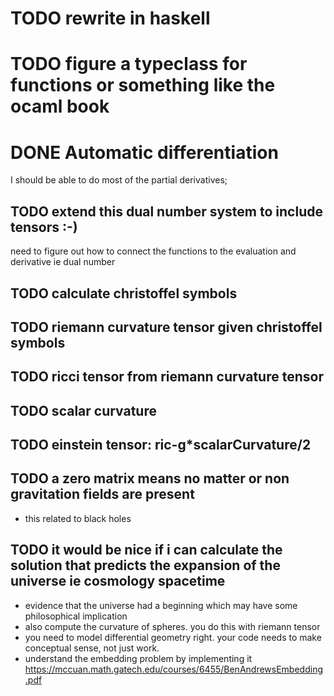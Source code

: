 * TODO rewrite in haskell
* TODO figure a typeclass for functions or something like the ocaml book
* DONE Automatic differentiation
I should be able to do most of the partial derivatives;

** TODO extend this dual number system to include tensors :-)

need to figure out how to connect the functions to the evaluation and derivative ie dual number
** TODO calculate  christoffel symbols
** TODO riemann curvature tensor given christoffel symbols
** TODO ricci tensor from riemann curvature tensor
** TODO scalar curvature
** TODO einstein tensor: ric-g*scalarCurvature/2
** TODO a zero matrix means no matter or non gravitation fields are present
- this related to black holes
** TODO it would be nice if i can calculate the solution that predicts the expansion of the universe ie cosmology spacetime
- evidence that the universe had a beginning which may have some philosophical implication
- also compute the curvature of spheres. you do this with riemann tensor
- you need to model differential geometry right. your code needs to make conceptual sense,
  not just work.
- understand the embedding problem by implementing it https://mccuan.math.gatech.edu/courses/6455/BenAndrewsEmbedding.pdf
